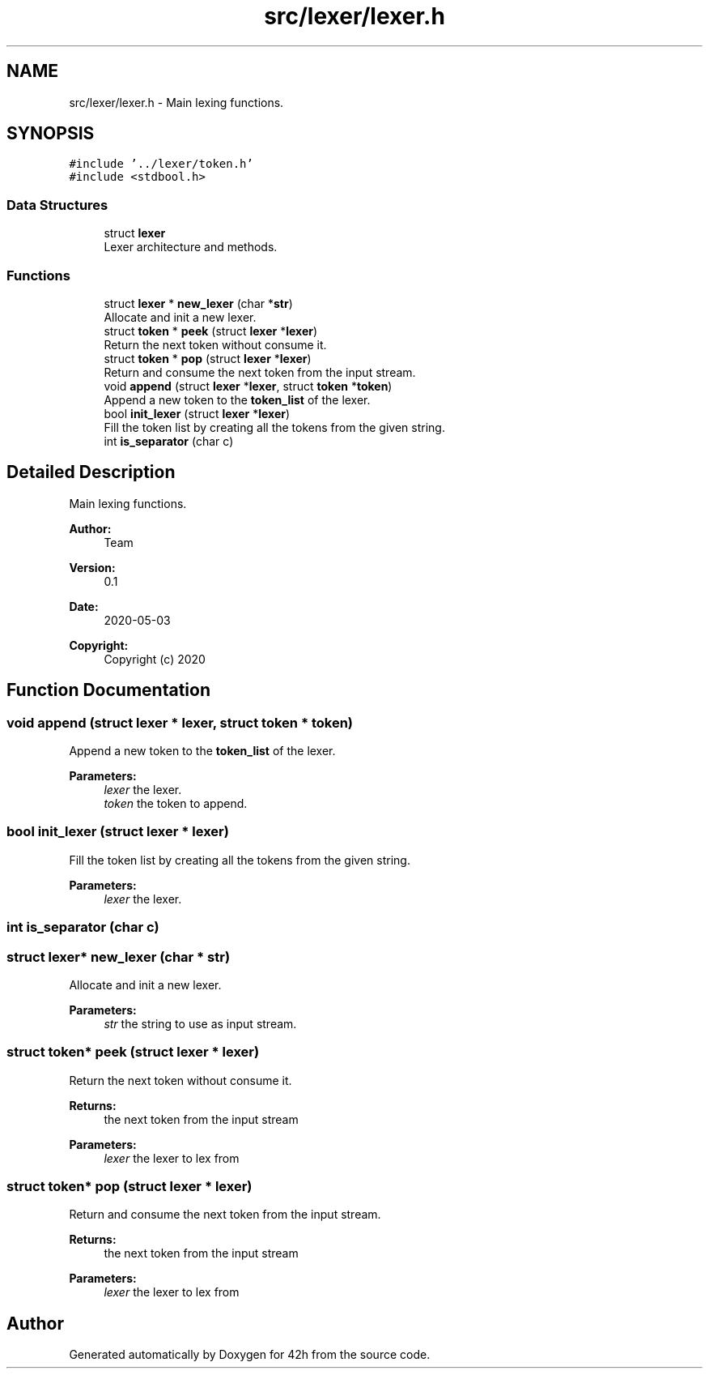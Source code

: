 .TH "src/lexer/lexer.h" 3 "Mon May 25 2020" "Version v0.1" "42h" \" -*- nroff -*-
.ad l
.nh
.SH NAME
src/lexer/lexer.h \- Main lexing functions\&.  

.SH SYNOPSIS
.br
.PP
\fC#include '\&.\&./lexer/token\&.h'\fP
.br
\fC#include <stdbool\&.h>\fP
.br

.SS "Data Structures"

.in +1c
.ti -1c
.RI "struct \fBlexer\fP"
.br
.RI "Lexer architecture and methods\&. "
.in -1c
.SS "Functions"

.in +1c
.ti -1c
.RI "struct \fBlexer\fP * \fBnew_lexer\fP (char *\fBstr\fP)"
.br
.RI "Allocate and init a new lexer\&. "
.ti -1c
.RI "struct \fBtoken\fP * \fBpeek\fP (struct \fBlexer\fP *\fBlexer\fP)"
.br
.RI "Return the next token without consume it\&. "
.ti -1c
.RI "struct \fBtoken\fP * \fBpop\fP (struct \fBlexer\fP *\fBlexer\fP)"
.br
.RI "Return and consume the next token from the input stream\&. "
.ti -1c
.RI "void \fBappend\fP (struct \fBlexer\fP *\fBlexer\fP, struct \fBtoken\fP *\fBtoken\fP)"
.br
.RI "Append a new token to the \fBtoken_list\fP of the lexer\&. "
.ti -1c
.RI "bool \fBinit_lexer\fP (struct \fBlexer\fP *\fBlexer\fP)"
.br
.RI "Fill the token list by creating all the tokens from the given string\&. "
.ti -1c
.RI "int \fBis_separator\fP (char c)"
.br
.in -1c
.SH "Detailed Description"
.PP 
Main lexing functions\&. 


.PP
\fBAuthor:\fP
.RS 4
Team 
.RE
.PP
\fBVersion:\fP
.RS 4
0\&.1 
.RE
.PP
\fBDate:\fP
.RS 4
2020-05-03
.RE
.PP
\fBCopyright:\fP
.RS 4
Copyright (c) 2020 
.RE
.PP

.SH "Function Documentation"
.PP 
.SS "void append (struct \fBlexer\fP * lexer, struct \fBtoken\fP * token)"

.PP
Append a new token to the \fBtoken_list\fP of the lexer\&. 
.PP
\fBParameters:\fP
.RS 4
\fIlexer\fP the lexer\&. 
.br
\fItoken\fP the token to append\&. 
.RE
.PP

.SS "bool init_lexer (struct \fBlexer\fP * lexer)"

.PP
Fill the token list by creating all the tokens from the given string\&. 
.PP
\fBParameters:\fP
.RS 4
\fIlexer\fP the lexer\&. 
.RE
.PP

.SS "int is_separator (char c)"

.SS "struct \fBlexer\fP* new_lexer (char * str)"

.PP
Allocate and init a new lexer\&. 
.PP
\fBParameters:\fP
.RS 4
\fIstr\fP the string to use as input stream\&. 
.RE
.PP

.SS "struct \fBtoken\fP* peek (struct \fBlexer\fP * lexer)"

.PP
Return the next token without consume it\&. 
.PP
\fBReturns:\fP
.RS 4
the next token from the input stream 
.RE
.PP
\fBParameters:\fP
.RS 4
\fIlexer\fP the lexer to lex from 
.RE
.PP

.SS "struct \fBtoken\fP* pop (struct \fBlexer\fP * lexer)"

.PP
Return and consume the next token from the input stream\&. 
.PP
\fBReturns:\fP
.RS 4
the next token from the input stream 
.RE
.PP
\fBParameters:\fP
.RS 4
\fIlexer\fP the lexer to lex from 
.RE
.PP

.SH "Author"
.PP 
Generated automatically by Doxygen for 42h from the source code\&.
